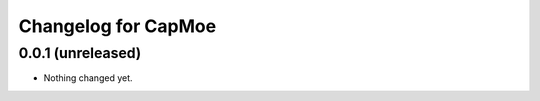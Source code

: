 Changelog for CapMoe
====================

0.0.1 (unreleased)
------------------

- Nothing changed yet.
